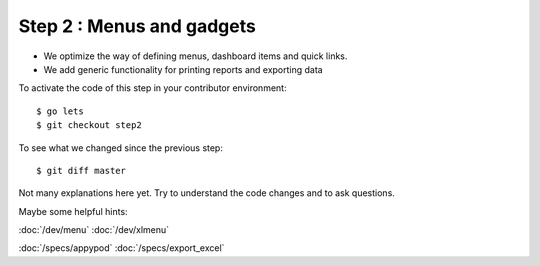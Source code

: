 .. _dev.lets.step2:

==========================
Step 2 : Menus and gadgets
==========================

- We optimize the way of defining menus, dashboard items and quick links.
- We add generic functionality for printing reports and exporting data

To activate the code of this step in your contributor environment::

  $ go lets
  $ git checkout step2

To see what we changed since the previous step::

  $ git diff master

Not many explanations here yet. Try to understand the code changes and to ask
questions.

Maybe some helpful hints:

:doc:`/dev/menu`
:doc:`/dev/xlmenu`

:doc:`/specs/appypod`
:doc:`/specs/export_excel`
